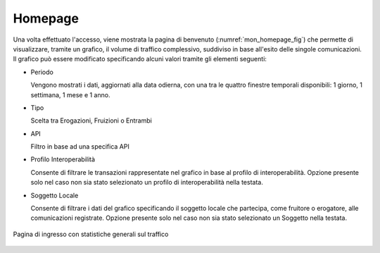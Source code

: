 .. _mon_accesso_homepage:

Homepage
--------

Una volta effettuato l'accesso, viene mostrata la pagina di benvenuto
(:numref:`mon_homepage_fig`) che permette di visualizzare, tramite un grafico, il volume di
traffico complessivo, suddiviso in base all'esito delle singole
comunicazioni. Il grafico può essere modificato specificando alcuni
valori tramite gli elementi seguenti:

-  Periodo

   Vengono mostrati i dati, aggiornati alla data odierna, con una tra le
   quattro finestre temporali disponibili: 1 giorno, 1 settimana, 1 mese
   e 1 anno.

-   Tipo

    Scelta tra Erogazioni, Fruizioni o Entrambi

-   API

    Filtro in base ad una specifica API

-   Profilo Interoperabilità

    Consente di filtrare le transazioni rappresentate nel grafico in base al profilo di interoperabilità. Opzione presente solo nel caso non sia stato selezionato un profilo di interoperabilità nella testata.

-  Soggetto Locale

   Consente di filtrare i dati del grafico specificando il soggetto
   locale che partecipa, come fruitore o erogatore, alle comunicazioni
   registrate. Opzione presente solo nel caso non sia stato selezionato un Soggetto nella testata.

.. figure:: ../_figure_monitoraggio/Homepage.png
    :scale: 100%
    :align: center
    :name: mon_homepage_fig

    Pagina di ingresso con statistiche generali sul traffico
